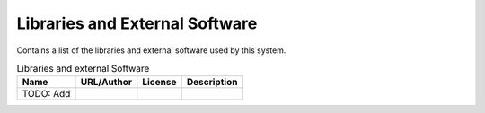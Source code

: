 .. _Libraries:

Libraries and External Software
===============================

Contains a list of the libraries and external software used by this system.

.. csv-table:: Libraries and external Software
  :header: "Name", "URL/Author", "License", Description

  TODO: Add